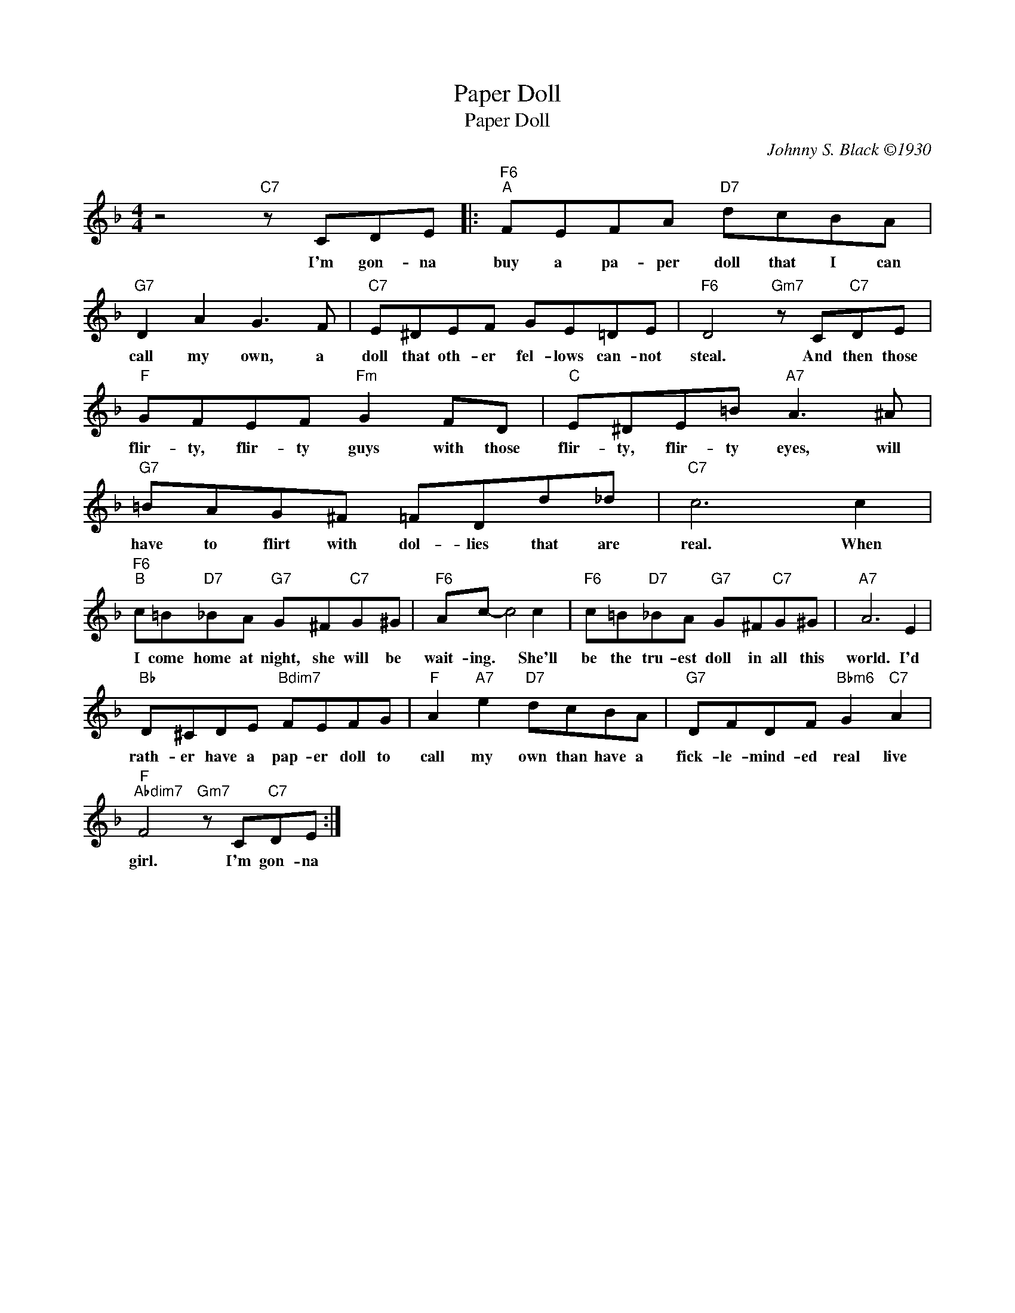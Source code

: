 X:1
T:Paper Doll
T:Paper Doll
C:Johnny S. Black ©1930
Z:All Rights Reserved
L:1/8
M:4/4
K:F
V:1 treble 
%%MIDI program 52
%%MIDI control 7 100
%%MIDI control 10 64
V:1
 z4"C7" z CDE |:"F6""^A" FEFA"D7" dcBA |"G7" D2 A2 G3 F |"C7" E^DEF GE=DE |"F6" D4"Gm7" z C"C7"DE | %5
w: I'm gon- na|buy a pa- per doll that I can|call my own, a|doll that oth- er fel- lows can- not|steal. And then those|
"F" GFEF"Fm" G2 FD |"C" E^DE=B"A7" A3 ^A |"G7" =BAG^F =FDd_d |"C7" c6 c2 | %9
w: flir- ty, flir- ty guys with those|flir- ty, flir- ty eyes, will|have to flirt with dol- lies that are|real. When|
"F6""^B" c=B"D7"_BA"G7" G^F"C7"G^G |"F6" Ac- c4 c2 |"F6" c=B"D7"_BA"G7" G^F"C7"G^G |"A7" A6 E2 | %13
w: I come home at night, she will be|wait- ing. * She'll|be the tru- est doll in all this|world. I'd|
"Bb" D^CDE"Bdim7" FEFG |"F" A2"A7" e2"D7" dcBA |"G7" DFDF"Bbm6" G2"C7" A2 | %16
w: rath- er have a pap- er doll to|call my own than have a|fick- le- mind- ed real live|
"F""Abdim7" F4"Gm7" z C"C7"DE :| %17
w: girl. I'm gon- na|

